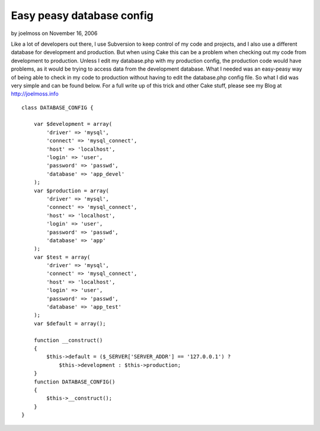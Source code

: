 Easy peasy database config
==========================

by joelmoss on November 16, 2006

Like a lot of developers out there, I use Subversion to keep control
of my code and projects, and I also use a different database for
development and production. But when using Cake this can be a problem
when checking out my code from development to production. Unless I
edit my database.php with my production config, the production code
would have problems, as it would be trying to access data from the
development database. What I needed was an easy-peasy way of being
able to check in my code to production without having to edit the
database.php config file. So what I did was very simple and can be
found below. For a full write up of this trick and other Cake stuff,
please see my Blog at http://joelmoss.info

::

    class DATABASE_CONFIG {
    
        var $development = array(
            'driver' => 'mysql',
            'connect' => 'mysql_connect',
            'host' => 'localhost',
            'login' => 'user',
            'password' => 'passwd',
            'database' => 'app_devel'
        );
        var $production = array(
            'driver' => 'mysql',
            'connect' => 'mysql_connect',
            'host' => 'localhost',
            'login' => 'user',
            'password' => 'passwd',
            'database' => 'app'
        );
        var $test = array(
            'driver' => 'mysql',
            'connect' => 'mysql_connect',
            'host' => 'localhost',
            'login' => 'user',
            'password' => 'passwd',
            'database' => 'app_test'
        );
        var $default = array();
    
        function __construct()
        {
            $this->default = ($_SERVER['SERVER_ADDR'] == '127.0.0.1') ?
                $this->development : $this->production;
        }
        function DATABASE_CONFIG()
        {
            $this->__construct();
        }
    }


.. meta::
    :title: Easy peasy database config
    :description: CakePHP Article related to database,Snippets
    :keywords: database,Snippets
    :copyright: Copyright 2006 joelmoss
    :category: snippets

